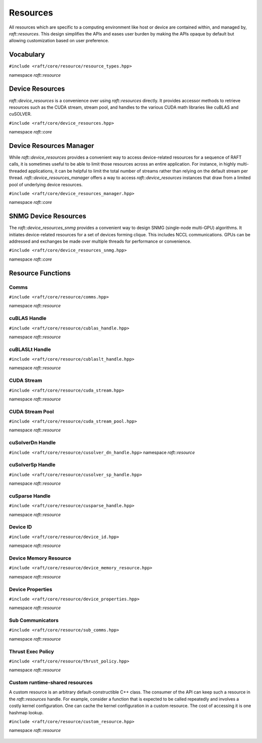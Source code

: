 Resources
=========

.. role:: py(code)
   :language: c++
   :class: highlight

All resources which are specific to a computing environment like host or device are contained within, and managed by,
`raft::resources`. This design simplifies the APIs and eases user burden by making the APIs opaque by default but allowing customization based on user preference.


Vocabulary
----------

``#include <raft/core/resource/resource_types.hpp>``

namespace *raft::resource*

 .. doxygengroup:: resource_types
     :project: RAFT
     :members:
     :content-only:


Device Resources
----------------

`raft::device_resources` is a convenience over using `raft::resources` directly. It provides accessor methods to retrieve resources such as the CUDA stream, stream pool, and handles to the various CUDA math libraries like cuBLAS and cuSOLVER.

``#include <raft/core/device_resources.hpp>``

namespace *raft::core*

.. doxygenclass:: raft::device_resources
    :project: RAFT
    :members:

Device Resources Manager
------------------------

While `raft::device_resources` provides a convenient way to access
device-related resources for a sequence of RAFT calls, it is sometimes useful
to be able to limit those resources across an entire application. For
instance, in highly multi-threaded applications, it can be helpful to limit
the total number of streams rather than relying on the default stream per
thread. `raft::device_resources_manager` offers a way to access
`raft::device_resources` instances that draw from a limited pool of
underlying device resources.

``#include <raft/core/device_resources_manager.hpp>``

namespace *raft::core*

.. doxygenclass:: raft::device_resources_manager
    :project: RAFT
    :members:

SNMG Device Resources
---------------------

The `raft::device_resources_snmg` provides a convenient way to design SNMG
(single-node multi-GPU) algorithms. It initiates device-related resources
for a set of devices forming clique. This includes NCCL communications.
GPUs can be addressed and exchanges be made over multiple threads
for performance or convenience.

``#include <raft/core/device_resources_snmg.hpp>``

namespace *raft::core*

.. doxygenclass:: raft::device_resources_snmg
    :project: RAFT
    :members:

Resource Functions
------------------

Comms
~~~~~

``#include <raft/core/resource/comms.hpp>``

namespace *raft::resource*

 .. doxygengroup:: resource_comms
     :project: RAFT
     :members:
     :content-only:

cuBLAS Handle
~~~~~~~~~~~~~

``#include <raft/core/resource/cublas_handle.hpp>``

namespace *raft::resource*

 .. doxygengroup:: resource_cublas
     :project: RAFT
     :members:
     :content-only:

cuBLASLt Handle
~~~~~~~~~~~~~~~

``#include <raft/core/resource/cublaslt_handle.hpp>``

namespace *raft::resource*

 .. doxygengroup:: resource_cublaslt
     :project: RAFT
     :members:
     :content-only:

CUDA Stream
~~~~~~~~~~~

``#include <raft/core/resource/cuda_stream.hpp>``

namespace *raft::resource*

 .. doxygengroup:: resource_cuda_stream
     :project: RAFT
     :members:
     :content-only:


CUDA Stream Pool
~~~~~~~~~~~~~~~~

``#include <raft/core/resource/cuda_stream_pool.hpp>``

namespace *raft::resource*

.. doxygengroup:: resource_stream_pool
    :project: RAFT
    :members:
    :content-only:

cuSolverDn Handle
~~~~~~~~~~~~~~~~~

``#include <raft/core/resource/cusolver_dn_handle.hpp>``
namespace *raft::resource*

 .. doxygengroup:: resource_cusolver_dn
     :project: RAFT
     :members:
     :content-only:

cuSolverSp Handle
~~~~~~~~~~~~~~~~~

``#include <raft/core/resource/cusolver_sp_handle.hpp>``

namespace *raft::resource*

 .. doxygengroup:: resource_cusolver_sp
     :project: RAFT
     :members:
     :content-only:

cuSparse Handle
~~~~~~~~~~~~~~~

``#include <raft/core/resource/cusparse_handle.hpp>``

namespace *raft::resource*

 .. doxygengroup:: resource_cusparse
     :project: RAFT
     :members:
     :content-only:

Device ID
~~~~~~~~~

``#include <raft/core/resource/device_id.hpp>``

namespace *raft::resource*

 .. doxygengroup:: resource_device_id
     :project: RAFT
     :members:
     :content-only:


Device Memory Resource
~~~~~~~~~~~~~~~~~~~~~~

``#include <raft/core/resource/device_memory_resource.hpp>``

namespace *raft::resource*

 .. doxygengroup:: device_memory_resource
     :project: RAFT
     :members:
     :content-only:

Device Properties
~~~~~~~~~~~~~~~~~

``#include <raft/core/resource/device_properties.hpp>``

namespace *raft::resource*

 .. doxygengroup:: resource_device_props
     :project: RAFT
     :members:
     :content-only:

Sub Communicators
~~~~~~~~~~~~~~~~~

``#include <raft/core/resource/sub_comms.hpp>``

namespace *raft::resource*

 .. doxygengroup:: resource_sub_comms
     :project: RAFT
     :members:
     :content-only:

Thrust Exec Policy
~~~~~~~~~~~~~~~~~~

``#include <raft/core/resource/thrust_policy.hpp>``

namespace *raft::resource*

 .. doxygengroup:: resource_thrust_policy
     :project: RAFT
     :members:
     :content-only:

Custom runtime-shared resources
~~~~~~~~~~~~~~~~~~~~~~

A custom resource is an arbitrary default-constructible C++ class.
The consumer of the API can keep such a resource in the `raft::resources` handle.
For example, consider a function that is expected to be called repeatedly and
involves a costly kernel configuration. One can cache the kernel configuration in
a custom resource.
The cost of accessing it is one hashmap lookup.

``#include <raft/core/resource/custom_resource.hpp>``

namespace *raft::resource*

 .. doxygengroup:: resource_custom
     :project: RAFT
     :members:
     :content-only:
